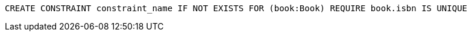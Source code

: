[source,cypher]
----
CREATE CONSTRAINT constraint_name IF NOT EXISTS FOR (book:Book) REQUIRE book.isbn IS UNIQUE
----
